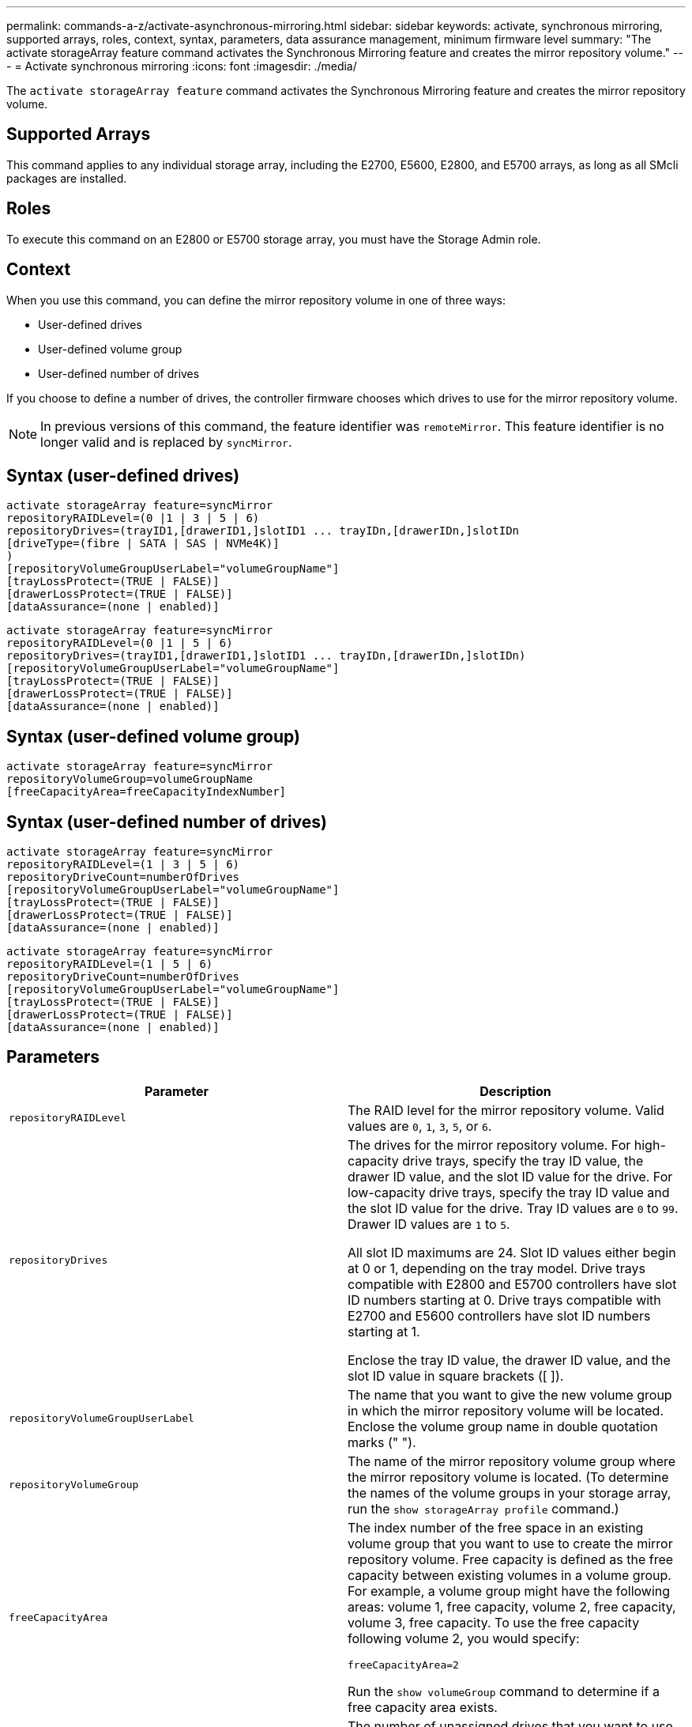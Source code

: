 ---
permalink: commands-a-z/activate-asynchronous-mirroring.html
sidebar: sidebar
keywords: activate, synchronous mirroring, supported arrays, roles, context, syntax, parameters, data assurance management, minimum firmware level
summary: "The activate storageArray feature command activates the Synchronous Mirroring feature and creates the mirror repository volume."
---
= Activate synchronous mirroring
:icons: font
:imagesdir: ./media/

[.lead]
The `activate storageArray feature` command activates the Synchronous Mirroring feature and creates the mirror repository volume.

== Supported Arrays

This command applies to any individual storage array, including the E2700, E5600, E2800, and E5700 arrays, as long as all SMcli packages are installed.

== Roles

To execute this command on an E2800 or E5700 storage array, you must have the Storage Admin role.

== Context

When you use this command, you can define the mirror repository volume in one of three ways:

* User-defined drives
* User-defined volume group
* User-defined number of drives

If you choose to define a number of drives, the controller firmware chooses which drives to use for the mirror repository volume.

[NOTE]
====
In previous versions of this command, the feature identifier was `remoteMirror`. This feature identifier is no longer valid and is replaced by `syncMirror`.
====

== Syntax (user-defined drives)

----
activate storageArray feature=syncMirror
repositoryRAIDLevel=(0 |1 | 3 | 5 | 6)
repositoryDrives=(trayID1,[drawerID1,]slotID1 ... trayIDn,[drawerIDn,]slotIDn
[driveType=(fibre | SATA | SAS | NVMe4K)]
)
[repositoryVolumeGroupUserLabel="volumeGroupName"]
[trayLossProtect=(TRUE | FALSE)]
[drawerLossProtect=(TRUE | FALSE)]
[dataAssurance=(none | enabled)]
----

----
activate storageArray feature=syncMirror
repositoryRAIDLevel=(0 |1 | 5 | 6)
repositoryDrives=(trayID1,[drawerID1,]slotID1 ... trayIDn,[drawerIDn,]slotIDn)
[repositoryVolumeGroupUserLabel="volumeGroupName"]
[trayLossProtect=(TRUE | FALSE)]
[drawerLossProtect=(TRUE | FALSE)]
[dataAssurance=(none | enabled)]
----

== Syntax (user-defined volume group)

----
activate storageArray feature=syncMirror
repositoryVolumeGroup=volumeGroupName
[freeCapacityArea=freeCapacityIndexNumber]
----

== Syntax (user-defined number of drives)

----
activate storageArray feature=syncMirror
repositoryRAIDLevel=(1 | 3 | 5 | 6)
repositoryDriveCount=numberOfDrives
[repositoryVolumeGroupUserLabel="volumeGroupName"]
[trayLossProtect=(TRUE | FALSE)]
[drawerLossProtect=(TRUE | FALSE)]
[dataAssurance=(none | enabled)]
----

----
activate storageArray feature=syncMirror
repositoryRAIDLevel=(1 | 5 | 6)
repositoryDriveCount=numberOfDrives
[repositoryVolumeGroupUserLabel="volumeGroupName"]
[trayLossProtect=(TRUE | FALSE)]
[drawerLossProtect=(TRUE | FALSE)]
[dataAssurance=(none | enabled)]
----

== Parameters
[options="header"]
|===
| Parameter| Description
a|
`repositoryRAIDLevel`
a|
The RAID level for the mirror repository volume. Valid values are `0`, `1`, `3`, `5`, or `6`.
a|
`repositoryDrives`
a|
The drives for the mirror repository volume. For high-capacity drive trays, specify the tray ID value, the drawer ID value, and the slot ID value for the drive. For low-capacity drive trays, specify the tray ID value and the slot ID value for the drive. Tray ID values are `0` to `99`. Drawer ID values are `1` to `5`.

All slot ID maximums are 24. Slot ID values either begin at 0 or 1, depending on the tray model. Drive trays compatible with E2800 and E5700 controllers have slot ID numbers starting at 0. Drive trays compatible with E2700 and E5600 controllers have slot ID numbers starting at 1.

Enclose the tray ID value, the drawer ID value, and the slot ID value in square brackets ([ ]).

a|
`repositoryVolumeGroupUserLabel`
a|
The name that you want to give the new volume group in which the mirror repository volume will be located. Enclose the volume group name in double quotation marks (" ").
a|
`repositoryVolumeGroup`
a|
The name of the mirror repository volume group where the mirror repository volume is located. (To determine the names of the volume groups in your storage array, run the `show storageArray profile` command.)
a|
`freeCapacityArea`
a|
The index number of the free space in an existing volume group that you want to use to create the mirror repository volume. Free capacity is defined as the free capacity between existing volumes in a volume group. For example, a volume group might have the following areas: volume 1, free capacity, volume 2, free capacity, volume 3, free capacity. To use the free capacity following volume 2, you would specify:

----
freeCapacityArea=2
----

Run the `show volumeGroup` command to determine if a free capacity area exists.

a|
`repositoryDriveCount`
a|
The number of unassigned drives that you want to use for the mirror repository volume.
a|
`driveType`
a|
The type of drive for which you want to retrieve information. You cannot mix drive types.

Valid drive types are:

* `fibre`
* `SATA`
* `SAS`
* NVMe4K

If you do not specify a drive type, the command defaults to all type.

a|
`trayLossProtect`
a|
The setting to enforce tray loss protection when you create the mirror repository volume. To enforce tray loss protection, set this parameter to `TRUE`. The default value is `FALSE`.
a|
`drawerLossProtect`
a|
The setting to enforce drawer loss protection when you create the mirror repository volume. To enforce drawer loss protection, set this parameter to `TRUE`. The default value is `FALSE`.
|===

== Notes

The `repositoryDrives` parameter supports both high-capacity drive trays and low-capacity drive trays. A high-capacity drive tray has drawers that hold the drives. The drawers slide out of the drive tray to provide access to the drives. A low-capacity drive tray does not have drawers. For a high-capacity drive tray, you must specify the identifier (ID) of the drive tray, the ID of the drawer, and the ID of the slot in which a drive resides. For a low-capacity drive tray, you need only specify the ID of the drive tray and the ID of the slot in which a drive resides. For a low-capacity drive tray, an alternative method for identifying a location for a drive is to specify the ID of the drive tray, set the ID of the drawer to `0`, and specify the ID of the slot in which a drive resides.

If the drives that you select for the `repositoryDrives` parameter are not compatible with other parameters (such as the `repositoryRAIDLevel` parameter), the script command returns an error, and Synchronous Mirroring is not activated. The error returns the amount of space that is needed for the mirror repository volume. You can then re-enter the command, and specify the appropriate amount of space.

If you enter a value for the repository storage space that is too small for the mirror repository volumes, the controller firmware returns an error message that provides the amount of space that is needed for the mirror repository volumes. The command does not try to activate Synchronous Mirroring. You can re-enter the command by using the value from the error message for the repository storage space value.

When you assign the drives, if you set the `trayLossProtect` parameter to `TRUE` and have selected more than one drive from any one tray, the storage array returns an error. If you set the `trayLossProtect` parameter to `FALSE`, the storage array performs operations, but the volume group that you create might not have tray loss protection.

When the controller firmware assigns the drives, if you set the `trayLossProtect` parameter to `TRUE`, the storage array returns an error if the controller firmware cannot provide drives that result in the new volume group having tray loss protection. If you set the `trayLossProtect` parameter to `FALSE`, the storage array performs the operation even if it means that the volume group might not have tray loss protection.

The `drawerLossProtect` parameter determines whether data on a volume is accessible if a drawer fails. When you assign the drives, if you set the `drawerLossProtect` parameter to `TRUE` and select more than one drive from any one drawer, the storage array returns an error. If you set the `drawerLossProtect` parameter to `FALSE`, the storage array performs operations, but the volume group that you create might not have drawer loss protection.

== Data assurance management

The Data Assurance (DA) feature increases data integrity across the entire storage system. DA enables the storage array to check for errors that might occur when data is moved between the hosts and the drives. When this feature is enabled, the storage array appends error-checking codes (also known as cyclic redundancy checks or CRCs) to each block of data in the volume. After a data block is moved, the storage array uses these CRC codes to determine if any errors occurred during transmission. Potentially corrupted data is neither written to disk nor returned to the host.

If you want to use the DA feature, start with a pool or volume group that includes only drives that support DA. Then, create DA-capable volumes. Finally, map these DA-capable volumes to the host using an I/O interface that is capable of DA. I/O interfaces that are capable of DA include Fibre Channel, SAS, and iSER over InfiniBand (iSCSI Extensions for RDMA/IB). DA is not supported by iSCSI over Ethernet, or by the SRP over InfiniBand.

[NOTE]
====
When all the drives are DA-capable, you can set the `dataAssurance` parameter to `enabled` and then use DA with certain operations. For example, you can create a volume group that includes DA-capable drives, and then create a volume within that volume group that is DA-enabled. Other operations that use a DA-enabled volume have options to support the DA feature.
====

If the `dataAssurance` parameter is set to `enabled`, only data assurance capable drives will be considered for volume candidates; otherwise, both data assurance capable and non-data assurance capable drives will be considered. If only data assurance drives are available the new volume group will be created using the enabled data assurance drives.

== Minimum firmware level

7.10 adds RAID Level 6 capability.

7.60 adds the `drawerID` user input, the `driveMediaType` parameter, and the `drawerLossProtect` parameter.

7.75 adds the `dataAssurance` parameter.

8.10 removes the `driveMediaType` parameter.

8.60 adds the `driveType` parameter.
